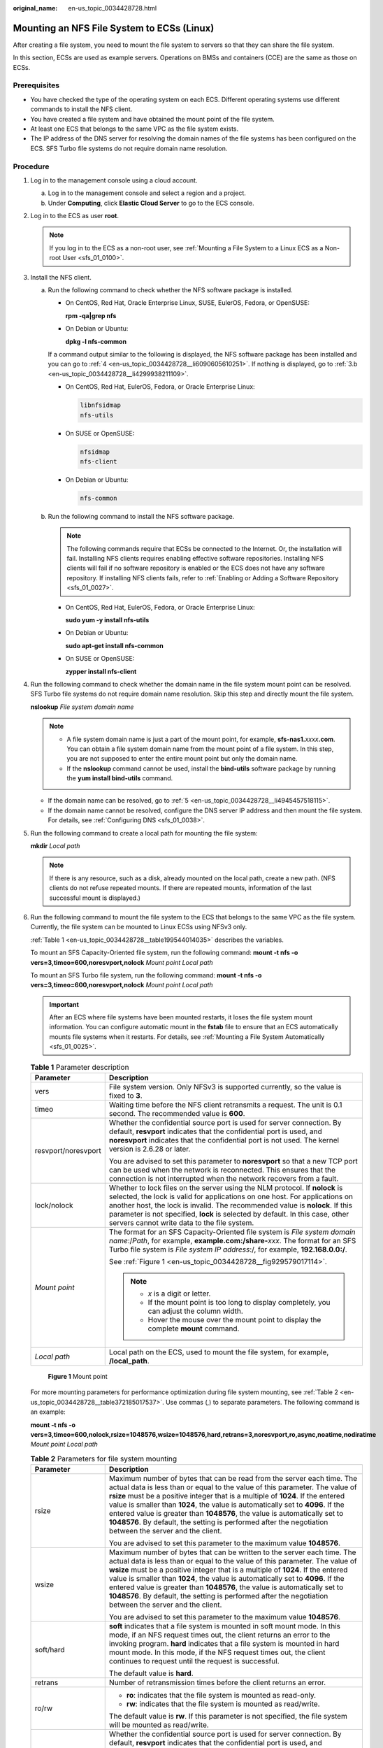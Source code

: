 :original_name: en-us_topic_0034428728.html

.. _en-us_topic_0034428728:

Mounting an NFS File System to ECSs (Linux)
===========================================

After creating a file system, you need to mount the file system to servers so that they can share the file system.

In this section, ECSs are used as example servers. Operations on BMSs and containers (CCE) are the same as those on ECSs.

Prerequisites
-------------

-  You have checked the type of the operating system on each ECS. Different operating systems use different commands to install the NFS client.
-  You have created a file system and have obtained the mount point of the file system.
-  At least one ECS that belongs to the same VPC as the file system exists.
-  The IP address of the DNS server for resolving the domain names of the file systems has been configured on the ECS. SFS Turbo file systems do not require domain name resolution.

Procedure
---------

#. Log in to the management console using a cloud account.

   a. Log in to the management console and select a region and a project.
   b. Under **Computing**, click **Elastic Cloud Server** to go to the ECS console.

#. Log in to the ECS as user **root**.

   .. note::

      If you log in to the ECS as a non-root user, see :ref:`Mounting a File System to a Linux ECS as a Non-root User <sfs_01_0100>`.

#. Install the NFS client.

   a. Run the following command to check whether the NFS software package is installed.

      -  On CentOS, Red Hat, Oracle Enterprise Linux, SUSE, EulerOS, Fedora, or OpenSUSE:

         **rpm -qa|grep nfs**

      -  On Debian or Ubuntu:

         **dpkg -l nfs-common**

      If a command output similar to the following is displayed, the NFS software package has been installed and you can go to :ref:`4 <en-us_topic_0034428728__li6090605610251>`. If nothing is displayed, go to :ref:`3.b <en-us_topic_0034428728__li4299938211109>`.

      -  On CentOS, Red Hat, EulerOS, Fedora, or Oracle Enterprise Linux:

         .. code-block::

            libnfsidmap
            nfs-utils

      -  On SUSE or OpenSUSE:

         .. code-block::

            nfsidmap
            nfs-client

      -  On Debian or Ubuntu:

         .. code-block::

            nfs-common

   b. .. _en-us_topic_0034428728__li4299938211109:

      Run the following command to install the NFS software package.

      .. note::

         The following commands require that ECSs be connected to the Internet. Or, the installation will fail. Installing NFS clients requires enabling effective software repositories. Installing NFS clients will fail if no software repository is enabled or the ECS does not have any software repository. If installing NFS clients fails, refer to :ref:`Enabling or Adding a Software Repository <sfs_01_0027>`.

      -  On CentOS, Red Hat, EulerOS, Fedora, or Oracle Enterprise Linux:

         **sudo yum -y install nfs-utils**

      -  On Debian or Ubuntu:

         **sudo apt-get install nfs-common**

      -  On SUSE or OpenSUSE:

         **zypper install nfs-client**

#. .. _en-us_topic_0034428728__li6090605610251:

   Run the following command to check whether the domain name in the file system mount point can be resolved. SFS Turbo file systems do not require domain name resolution. Skip this step and directly mount the file system.

   **nslookup** *File system domain name*

   .. note::

      -  A file system domain name is just a part of the mount point, for example, **sfs-nas1.**\ *xxxx*\ **.com**. You can obtain a file system domain name from the mount point of a file system. In this step, you are not supposed to enter the entire mount point but only the domain name.
      -  If the **nslookup** command cannot be used, install the **bind-utils** software package by running the **yum install bind-utils** command.

   -  If the domain name can be resolved, go to :ref:`5 <en-us_topic_0034428728__li4945457518115>`.
   -  If the domain name cannot be resolved, configure the DNS server IP address and then mount the file system. For details, see :ref:`Configuring DNS <sfs_01_0038>`.

#. .. _en-us_topic_0034428728__li4945457518115:

   Run the following command to create a local path for mounting the file system:

   **mkdir** *Local path*

   .. note::

      If there is any resource, such as a disk, already mounted on the local path, create a new path. (NFS clients do not refuse repeated mounts. If there are repeated mounts, information of the last successful mount is displayed.)

#. Run the following command to mount the file system to the ECS that belongs to the same VPC as the file system. Currently, the file system can be mounted to Linux ECSs using NFSv3 only.

   :ref:`Table 1 <en-us_topic_0034428728__table199544014035>` describes the variables.

   To mount an SFS Capacity-Oriented file system, run the following command: **mount -t nfs -o vers=3,timeo=600,noresvport,nolock** *Mount point* *Local path*

   To mount an SFS Turbo file system, run the following command: **mount -t nfs -o vers=3,timeo=600,noresvport,nolock** *Mount point* *Local path*

   .. important::

      After an ECS where file systems have been mounted restarts, it loses the file system mount information. You can configure automatic mount in the **fstab** file to ensure that an ECS automatically mounts file systems when it restarts. For details, see :ref:`Mounting a File System Automatically <sfs_01_0025>`.

   .. _en-us_topic_0034428728__table199544014035:

   .. table:: **Table 1** Parameter description

      +-----------------------------------+---------------------------------------------------------------------------------------------------------------------------------------------------------------------------------------------------------------------------------------------------------------------------------------------------------------------------------------------------------------------------+
      | Parameter                         | Description                                                                                                                                                                                                                                                                                                                                                               |
      +===================================+===========================================================================================================================================================================================================================================================================================================================================================================+
      | vers                              | File system version. Only NFSv3 is supported currently, so the value is fixed to **3**.                                                                                                                                                                                                                                                                                   |
      +-----------------------------------+---------------------------------------------------------------------------------------------------------------------------------------------------------------------------------------------------------------------------------------------------------------------------------------------------------------------------------------------------------------------------+
      | timeo                             | Waiting time before the NFS client retransmits a request. The unit is 0.1 second. The recommended value is **600**.                                                                                                                                                                                                                                                       |
      +-----------------------------------+---------------------------------------------------------------------------------------------------------------------------------------------------------------------------------------------------------------------------------------------------------------------------------------------------------------------------------------------------------------------------+
      | resvport/noresvport               | Whether the confidential source port is used for server connection. By default, **resvport** indicates that the confidential port is used, and **noresvport** indicates that the confidential port is not used. The kernel version is 2.6.28 or later.                                                                                                                    |
      |                                   |                                                                                                                                                                                                                                                                                                                                                                           |
      |                                   | You are advised to set this parameter to **noresvport** so that a new TCP port can be used when the network is reconnected. This ensures that the connection is not interrupted when the network recovers from a fault.                                                                                                                                                   |
      +-----------------------------------+---------------------------------------------------------------------------------------------------------------------------------------------------------------------------------------------------------------------------------------------------------------------------------------------------------------------------------------------------------------------------+
      | lock/nolock                       | Whether to lock files on the server using the NLM protocol. If **nolock** is selected, the lock is valid for applications on one host. For applications on another host, the lock is invalid. The recommended value is **nolock**. If this parameter is not specified, **lock** is selected by default. In this case, other servers cannot write data to the file system. |
      +-----------------------------------+---------------------------------------------------------------------------------------------------------------------------------------------------------------------------------------------------------------------------------------------------------------------------------------------------------------------------------------------------------------------------+
      | *Mount point*                     | The format for an SFS Capacity-Oriented file system is *File system domain name*:/*Path*, for example, **example.com:/share-**\ *xxx*. The format for an SFS Turbo file system is *File system IP address*:/, for example, **192.168.0.0:/**.                                                                                                                             |
      |                                   |                                                                                                                                                                                                                                                                                                                                                                           |
      |                                   | See :ref:`Figure 1 <en-us_topic_0034428728__fig929579017114>`.                                                                                                                                                                                                                                                                                                            |
      |                                   |                                                                                                                                                                                                                                                                                                                                                                           |
      |                                   | .. note::                                                                                                                                                                                                                                                                                                                                                                 |
      |                                   |                                                                                                                                                                                                                                                                                                                                                                           |
      |                                   |    -  *x* is a digit or letter.                                                                                                                                                                                                                                                                                                                                           |
      |                                   |    -  If the mount point is too long to display completely, you can adjust the column width.                                                                                                                                                                                                                                                                              |
      |                                   |    -  Hover the mouse over the mount point to display the complete **mount** command.                                                                                                                                                                                                                                                                                     |
      +-----------------------------------+---------------------------------------------------------------------------------------------------------------------------------------------------------------------------------------------------------------------------------------------------------------------------------------------------------------------------------------------------------------------------+
      | *Local path*                      | Local path on the ECS, used to mount the file system, for example, **/local_path**.                                                                                                                                                                                                                                                                                       |
      +-----------------------------------+---------------------------------------------------------------------------------------------------------------------------------------------------------------------------------------------------------------------------------------------------------------------------------------------------------------------------------------------------------------------------+

   .. _en-us_topic_0034428728__fig929579017114:

   .. figure:: /_static/images/en-us_image_0000001516396528.png
      :alt: **Figure 1** Mount point

      **Figure 1** Mount point

   For more mounting parameters for performance optimization during file system mounting, see :ref:`Table 2 <en-us_topic_0034428728__table372185017537>`. Use commas (,) to separate parameters. The following command is an example:

   **mount -t nfs -o vers=3,timeo=600,nolock,rsize=1048576,wsize=1048576,hard,retrans=3,noresvport,ro,async,noatime,nodiratime** *Mount point* *Local path*

   .. _en-us_topic_0034428728__table372185017537:

   .. table:: **Table 2** Parameters for file system mounting

      +-----------------------------------+------------------------------------------------------------------------------------------------------------------------------------------------------------------------------------------------------------------------------------------------------------------------------------------------------------------------------------------------------------------------------------------------------------------------------------------------------------------------------------------------------------------------+
      | Parameter                         | Description                                                                                                                                                                                                                                                                                                                                                                                                                                                                                                            |
      +===================================+========================================================================================================================================================================================================================================================================================================================================================================================================================================================================================================================+
      | rsize                             | Maximum number of bytes that can be read from the server each time. The actual data is less than or equal to the value of this parameter. The value of **rsize** must be a positive integer that is a multiple of **1024**. If the entered value is smaller than **1024**, the value is automatically set to **4096**. If the entered value is greater than **1048576**, the value is automatically set to **1048576**. By default, the setting is performed after the negotiation between the server and the client.  |
      |                                   |                                                                                                                                                                                                                                                                                                                                                                                                                                                                                                                        |
      |                                   | You are advised to set this parameter to the maximum value **1048576**.                                                                                                                                                                                                                                                                                                                                                                                                                                                |
      +-----------------------------------+------------------------------------------------------------------------------------------------------------------------------------------------------------------------------------------------------------------------------------------------------------------------------------------------------------------------------------------------------------------------------------------------------------------------------------------------------------------------------------------------------------------------+
      | wsize                             | Maximum number of bytes that can be written to the server each time. The actual data is less than or equal to the value of this parameter. The value of **wsize** must be a positive integer that is a multiple of **1024**. If the entered value is smaller than **1024**, the value is automatically set to **4096**. If the entered value is greater than **1048576**, the value is automatically set to **1048576**. By default, the setting is performed after the negotiation between the server and the client. |
      |                                   |                                                                                                                                                                                                                                                                                                                                                                                                                                                                                                                        |
      |                                   | You are advised to set this parameter to the maximum value **1048576**.                                                                                                                                                                                                                                                                                                                                                                                                                                                |
      +-----------------------------------+------------------------------------------------------------------------------------------------------------------------------------------------------------------------------------------------------------------------------------------------------------------------------------------------------------------------------------------------------------------------------------------------------------------------------------------------------------------------------------------------------------------------+
      | soft/hard                         | **soft** indicates that a file system is mounted in soft mount mode. In this mode, if an NFS request times out, the client returns an error to the invoking program. **hard** indicates that a file system is mounted in hard mount mode. In this mode, if the NFS request times out, the client continues to request until the request is successful.                                                                                                                                                                 |
      |                                   |                                                                                                                                                                                                                                                                                                                                                                                                                                                                                                                        |
      |                                   | The default value is **hard**.                                                                                                                                                                                                                                                                                                                                                                                                                                                                                         |
      +-----------------------------------+------------------------------------------------------------------------------------------------------------------------------------------------------------------------------------------------------------------------------------------------------------------------------------------------------------------------------------------------------------------------------------------------------------------------------------------------------------------------------------------------------------------------+
      | retrans                           | Number of retransmission times before the client returns an error.                                                                                                                                                                                                                                                                                                                                                                                                                                                     |
      +-----------------------------------+------------------------------------------------------------------------------------------------------------------------------------------------------------------------------------------------------------------------------------------------------------------------------------------------------------------------------------------------------------------------------------------------------------------------------------------------------------------------------------------------------------------------+
      | ro/rw                             | -  **ro**: indicates that the file system is mounted as read-only.                                                                                                                                                                                                                                                                                                                                                                                                                                                     |
      |                                   | -  **rw**: indicates that the file system is mounted as read/write.                                                                                                                                                                                                                                                                                                                                                                                                                                                    |
      |                                   |                                                                                                                                                                                                                                                                                                                                                                                                                                                                                                                        |
      |                                   | The default value is **rw**. If this parameter is not specified, the file system will be mounted as read/write.                                                                                                                                                                                                                                                                                                                                                                                                        |
      +-----------------------------------+------------------------------------------------------------------------------------------------------------------------------------------------------------------------------------------------------------------------------------------------------------------------------------------------------------------------------------------------------------------------------------------------------------------------------------------------------------------------------------------------------------------------+
      | resvport/noresvport               | Whether the confidential source port is used for server connection. By default, **resvport** indicates that the confidential port is used, and **noresvport** indicates that the confidential port is not used. The kernel version is 2.6.28 or later.                                                                                                                                                                                                                                                                 |
      |                                   |                                                                                                                                                                                                                                                                                                                                                                                                                                                                                                                        |
      |                                   | You are advised to set this parameter to **noresvport** so that a new TCP port can be used when the network is reconnected. This ensures that the connection is not interrupted when the network recovers from a fault.                                                                                                                                                                                                                                                                                                |
      +-----------------------------------+------------------------------------------------------------------------------------------------------------------------------------------------------------------------------------------------------------------------------------------------------------------------------------------------------------------------------------------------------------------------------------------------------------------------------------------------------------------------------------------------------------------------+
      | sync/async                        | **sync** indicates that data is written to the server immediately. **async** indicates that data is first written to the cache before being written to the server.                                                                                                                                                                                                                                                                                                                                                     |
      |                                   |                                                                                                                                                                                                                                                                                                                                                                                                                                                                                                                        |
      |                                   | Synchronous write requires that an NFS server returns a success message only after all data is written to the server, which brings long latency. The recommended value is **async**.                                                                                                                                                                                                                                                                                                                                   |
      +-----------------------------------+------------------------------------------------------------------------------------------------------------------------------------------------------------------------------------------------------------------------------------------------------------------------------------------------------------------------------------------------------------------------------------------------------------------------------------------------------------------------------------------------------------------------+
      | noatime                           | If you do not need to record the file access time, set this parameter. This prevents overheads caused by access time modification during frequent access.                                                                                                                                                                                                                                                                                                                                                              |
      +-----------------------------------+------------------------------------------------------------------------------------------------------------------------------------------------------------------------------------------------------------------------------------------------------------------------------------------------------------------------------------------------------------------------------------------------------------------------------------------------------------------------------------------------------------------------+
      | nodiratime                        | If you do not need to record the directory access time, set this parameter. This prevents overheads caused by access time modification during frequent access.                                                                                                                                                                                                                                                                                                                                                         |
      +-----------------------------------+------------------------------------------------------------------------------------------------------------------------------------------------------------------------------------------------------------------------------------------------------------------------------------------------------------------------------------------------------------------------------------------------------------------------------------------------------------------------------------------------------------------------+

   .. note::

      You are advised to use the default values for the parameters without usage recommendations.

#. Run the following command to view the mounted file system:

   **mount -l**

   If the command output contains the following information, the file system has been mounted.

   .. code-block::

      Mount point on /local_path type nfs (rw,vers=3,timeo=600,nolock,addr=)

#. After the file system is mounted successfully, access the file system on the ECSs to read or write data.

   If the mounting fails or times out, rectify the fault by referring to :ref:`Troubleshooting <sfs_01_0056>`.

   .. note::

      The maximum size of a file that can be written to an SFS Capacity-Oriented file system is 240 TB.

      The maximum size of a file that can be written to an SFS Turbo file system is 32 TB, and that for an SFS Turbo Enhanced file system is 320 TB.
